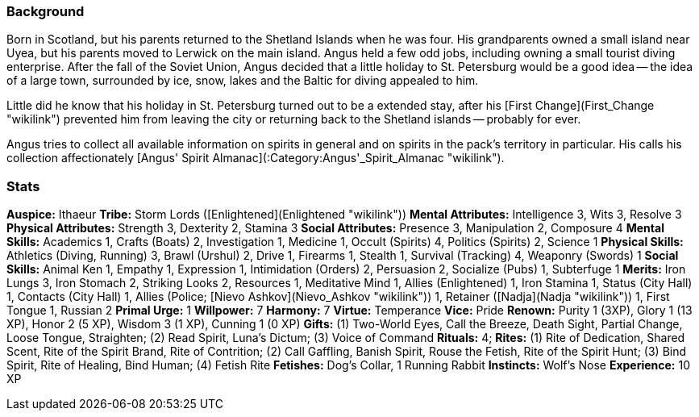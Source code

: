 === Background

Born in Scotland, but his parents returned to the Shetland Islands when
he was four. His grandparents owned a small island near Uyea, but his
parents moved to Lerwick on the main island. Angus held a few odd jobs,
including owning a small tourist diving enterprise. After the fall of
the Soviet Union, Angus decided that a little holiday to St. Petersburg
would be a good idea -- the idea of a large town, surrounded by ice,
snow, lakes and the Baltic for diving appealed to him.

Little did he know that his holiday in St. Petersburg turned out to be a
extended stay, after his [First Change](First_Change "wikilink")
prevented him from leaving the city or returning back to the Shetland
islands -- probably for ever.

Angus tries to collect all available information on spirits in general
and on spirits in the pack's territory in particular. His calls his
collection affectionately [Angus' Spirit
Almanac](:Category:Angus'_Spirit_Almanac "wikilink").

=== Stats

**Auspice:** Ithaeur
**Tribe:** Storm Lords ([Enlightened](Enlightened "wikilink"))
**Mental Attributes:** Intelligence 3, Wits 3, Resolve 3
**Physical Attributes:** Strength 3, Dexterity 2, Stamina 3
**Social Attributes:** Presence 3, Manipulation 2, Composure 4
**Mental Skills:** Academics 1, Crafts (Boats) 2, Investigation 1,
Medicine 1, Occult (Spirits) 4, Politics (Spirits) 2, Science 1
**Physical Skills:** Athletics (Diving, Running) 3, Brawl (Urshul) 2,
Drive 1, Firearms 1, Stealth 1, Survival (Tracking) 4, Weaponry (Swords)
1
**Social Skills:** Animal Ken 1, Empathy 1, Expression 1, Intimidation
(Orders) 2, Persuasion 2, Socialize (Pubs) 1, Subterfuge 1
**Merits:** Iron Lungs 3, Iron Stomach 2, Striking Looks 2, Resources 1,
Meditative Mind 1, Allies (Enlightened) 1, Iron Stamina 1, Status (City
Hall) 1, Contacts (City Hall) 1, Allies (Police; [Nievo
Ashkov](Nievo_Ashkov "wikilink")) 1, Retainer
([Nadja](Nadja "wikilink")) 1, First Tongue 1, Russian 2
**Primal Urge:** 1
**Willpower:** 7
**Harmony:** 7
**Virtue:** Temperance
**Vice:** Pride
**Renown:** Purity 1 (3XP), Glory 1 (13 XP), Honor 2 (5 XP), Wisdom 3 (1
XP), Cunning 1 (0 XP)
**Gifts:** (1) Two-World Eyes, Call the Breeze, Death Sight, Partial
Change, Loose Tongue, Straighten; (2) Read Spirit, Luna's Dictum; (3)
Voice of Command
**Rituals:** 4; **Rites:** (1) Rite of Dedication, Shared Scent, Rite of
the Spirit Brand, Rite of Contrition; (2) Call Gaffling, Banish Spirit,
Rouse the Fetish, Rite of the Spirit Hunt; (3) Bind Spirit, Rite of
Healing, Bind Human; (4) Fetish Rite
**Fetishes:** Dog's Collar, 1 Running Rabbit
**Instincts:** Wolf's Nose
**Experience:** 10 XP
